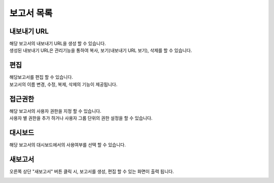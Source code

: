 -------------------------
보고서 목록
-------------------------
.. image:: ./images/studio_list/studio_list02.jpg
    :scale: 50%
    :alt: 보고서목록

내보내기 URL
===================================================================================================================================
| 해당 보고서의 내보내기 URL을 생성 할 수 있습니다. 
| 생성된 내보내기 URL은 관리기능을 통하여 복사, 보기(내보내기 URL 보기), 삭제를 할 수 있습니다. 

.. image:: ./images/studio_list/studio_list03.jpg
    :scale: 100 %
    :alt: 내보내기URL

편집
===================================================================================================================================
| 해당보고서를 편집 할 수 있습니다. 
| 보고서의 이름 변경, 수정, 복제, 삭제의 기능이 제공됩니다. 

.. image:: ./images/studio_list/studio_list04.jpg
    :scale: 100 %
    :alt: 편집

접근권한
===================================================================================================================================
| 해당 보고서의 사용자 권한을 지정 할 수 있습니다. 
| 사용자 별 권한을 추가 하거나 사용자 그룹 단위의 권한 설정을 할 수 있습니다. 

.. image:: ./images/studio_list/studio_list05.jpg
    :scale: 100 %
    :alt: 접근권한

대시보드
===================================================================================================================================
해당 보고서의 대시보드에서의 사용여부를 선택 할 수 있습니다.
 
.. image:: ./images/studio_list/studio_list06.jpg
    :scale: 100 %
    :alt: 대시보드

새보고서
===================================================================================================================================
오른쪽 상단 "새보고서" 버튼 클릭 시, 보고서를 생성, 편집 할 수 있는 화면이 출력 됩니다. 

.. image:: ./images/studio_list/studio_list07.jpg
    :scale: 100 %
    :alt: 새보고서

